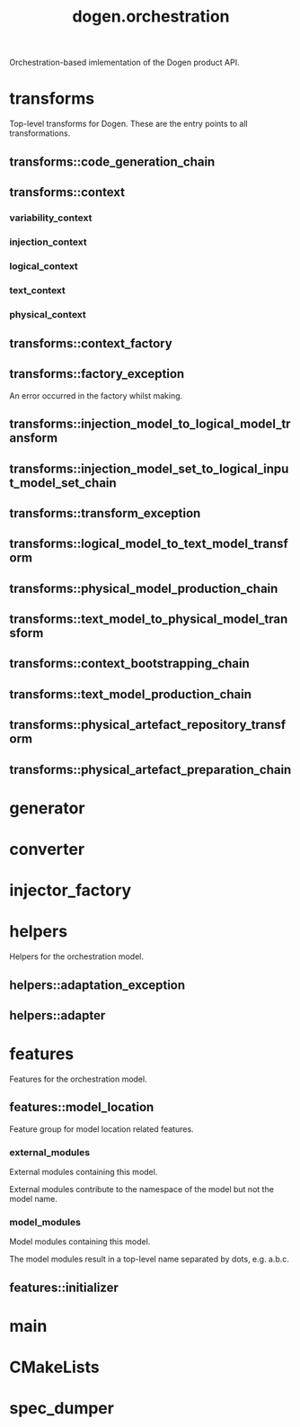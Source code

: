 #+title: dogen.orchestration
#+options: <:nil c:nil todo:nil ^:nil d:nil date:nil author:nil
:PROPERTIES:
:masd.injection.dia.comment: true
:masd.injection.model_modules: dogen.orchestration
:masd.injection.reference: cpp.builtins
:masd.injection.reference: cpp.boost
:masd.injection.reference: cpp.std
:masd.injection.reference: dogen
:masd.injection.reference: dogen.variability
:masd.injection.reference: dogen.tracing
:masd.injection.reference: dogen.injection
:masd.injection.reference: dogen.logical
:masd.injection.reference: dogen.text
:masd.injection.reference: dogen.physical
:masd.injection.reference: masd
:masd.injection.reference: masd.variability
:masd.injection.reference: dogen.profiles
:masd.injection.input_technical_space: cpp
:masd.variability.profile: dogen.profiles.base.default_profile
:END:

Orchestration-based imlementation of the Dogen product API.

* transforms
:PROPERTIES:
:masd.injection.dia.comment: true
:END:

Top-level transforms for Dogen. These are
the entry points to all transformations.

** transforms::code_generation_chain
:PROPERTIES:
:masd.injection.stereotypes: dogen::handcrafted::typeable
:END:
** transforms::context
:PROPERTIES:
:masd.cpp.types.class_forward_declarations.enabled: true
:masd.injection.stereotypes: dogen::typeable, dogen::pretty_printable
:END:
*** variability_context
:PROPERTIES:
:masd.injection.type: variability::transforms::context
:END:
*** injection_context
:PROPERTIES:
:masd.injection.type: injection::transforms::context
:END:
*** logical_context
:PROPERTIES:
:masd.injection.type: logical::transforms::context
:END:
*** text_context
:PROPERTIES:
:masd.injection.type: text::transforms::context
:END:
*** physical_context
:PROPERTIES:
:masd.injection.type: physical::transforms::context
:END:
** transforms::context_factory
:PROPERTIES:
:masd.injection.stereotypes: dogen::handcrafted::typeable
:END:
** transforms::factory_exception
:PROPERTIES:
:masd.injection.stereotypes: masd::exception
:END:

An error occurred in the factory whilst making.

** transforms::injection_model_to_logical_model_transform
:PROPERTIES:
:masd.injection.stereotypes: dogen::handcrafted::typeable
:END:
** transforms::injection_model_set_to_logical_input_model_set_chain
:PROPERTIES:
:masd.injection.stereotypes: dogen::handcrafted::typeable
:END:
** transforms::transform_exception
:PROPERTIES:
:masd.injection.stereotypes: masd::exception
:END:
** transforms::logical_model_to_text_model_transform
:PROPERTIES:
:masd.injection.stereotypes: dogen::handcrafted::typeable
:END:
** transforms::physical_model_production_chain
:PROPERTIES:
:masd.injection.stereotypes: dogen::handcrafted::typeable
:END:
** transforms::text_model_to_physical_model_transform
:PROPERTIES:
:masd.injection.stereotypes: dogen::handcrafted::typeable
:END:
** transforms::context_bootstrapping_chain
:PROPERTIES:
:masd.injection.stereotypes: dogen::handcrafted::typeable
:END:
** transforms::text_model_production_chain
:PROPERTIES:
:masd.injection.stereotypes: dogen::handcrafted::typeable
:END:
** transforms::physical_artefact_repository_transform
:PROPERTIES:
:masd.injection.stereotypes: dogen::handcrafted::typeable
:END:
** transforms::physical_artefact_preparation_chain
:PROPERTIES:
:masd.injection.stereotypes: dogen::handcrafted::typeable
:END:
* generator
:PROPERTIES:
:masd.generalization.parent: dogen::generator
:masd.injection.stereotypes: dogen::handcrafted::typeable
:END:
* converter
:PROPERTIES:
:masd.generalization.parent: dogen::converter
:masd.injection.stereotypes: dogen::handcrafted::typeable
:END:
* injector_factory
:PROPERTIES:
:masd.injection.stereotypes: dogen::handcrafted::typeable::header_only
:END:
* helpers
:PROPERTIES:
:masd.injection.dia.comment: true
:END:

Helpers for the orchestration model.

** helpers::adaptation_exception
:PROPERTIES:
:masd.injection.stereotypes: masd::exception
:END:
** helpers::adapter
:PROPERTIES:
:masd.injection.stereotypes: dogen::handcrafted::typeable
:END:
* features
:PROPERTIES:
:masd.injection.dia.comment: true
:END:

Features for the orchestration model.

** features::model_location
:PROPERTIES:
:masd.variability.default_binding_point: global
:masd.variability.key_prefix: masd.injection
:masd.injection.stereotypes: masd::variability::feature_bundle
:END:

Feature group for model location related features.

*** external_modules
:PROPERTIES:
:masd.variability.is_optional: true
:masd.injection.type: masd::variability::text
:END:

External modules containing this model.

External modules contribute to the namespace of the model but not the model
name.

*** model_modules
:PROPERTIES:
:masd.injection.type: masd::variability::text
:END:

Model modules containing this model.

The model modules result in a top-level name separated by dots, e.g. a.b.c.

** features::initializer
:PROPERTIES:
:masd.injection.stereotypes: masd::variability::initializer
:END:
* main
:PROPERTIES:
:masd.injection.stereotypes: masd::entry_point, dogen::untypable
:END:
* CMakeLists
:PROPERTIES:
:masd.injection.stereotypes: masd::build::cmakelists, dogen::handcrafted::cmake
:END:
* spec_dumper
:PROPERTIES:
:masd.generalization.parent: dogen::spec_dumper
:masd.injection.stereotypes: dogen::handcrafted::typeable
:END:
